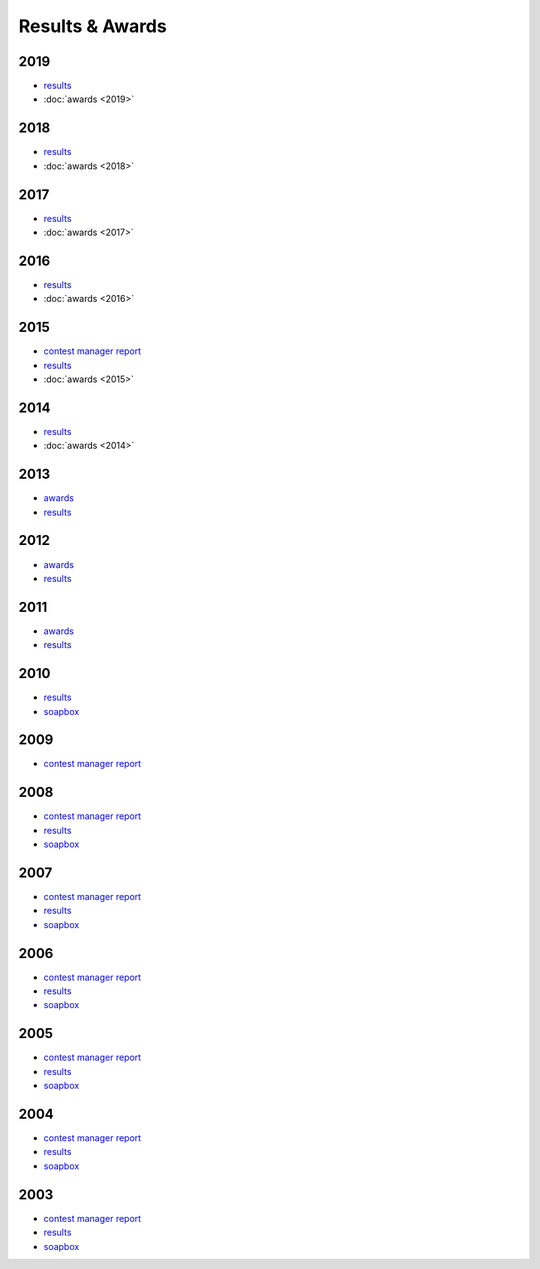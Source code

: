 Results & Awards
-------

2019
++++

* `results </_static/pdf/dldx/dldx-rttycontest-result2019.pdf>`_
* :doc:`awards <2019>`

2018
++++

* `results </_static/pdf/dldx/dldx-rttycontest-result2018.pdf>`_
* :doc:`awards <2018>`

2017
++++

* `results </_static/pdf/dldx/dldx-rttycontest-result2017.pdf>`_
* :doc:`awards <2017>`

2016
++++

* `results </_static/pdf/dldx/dldx-rttycontest-result2016.pdf>`_
* :doc:`awards <2016>`

2015
++++

* `contest manager report </_static/pdf/dldx/DL-DX_MANAGERS_REPORT_2015.pdf>`_
* `results </_static/pdf/dldx/dldx-rttycontest-result2015.pdf>`_
* :doc:`awards <2015>`

2014
++++

* `results </_static/pdf/dldx/dldx-rttycontest-result2014.pdf>`_
* :doc:`awards <2014>`

2013
++++

* `awards </_static/pdf/dldx/dldx_awards2013.pdf>`_
* `results </_static/pdf/dldx/dldx-rttycontest-result2013.pdf>`_

2012
++++

* `awards </_static/pdf/dldx/dldx_awards2012.pdf>`_
* `results </_static/pdf/dldx/dldx-rttycontest-result2012.pdf>`_

2011
++++

* `awards </_static/pdf/dldx/dldx_awards2011.pdf>`_
* `results </_static/pdf/dldx/dldx-rttycontest-result2011.pdf>`_

2010
++++

* `results </_static/pdf/dldx/dldx-rttycontest-result2010.pdf>`_
* `soapbox </_static/pdf/dldx/soapbox_dldx_contest2010.pdf>`_

2009
++++

* `contest manager report </_static/pdf/dldx/dldx-rttycontest-result2009.pdf>`_

2008
++++

* `contest manager report </_static/pdf/dldx/contest_managerreport2008.pdf>`_
* `results </_static/pdf/dldx/dldx-rttycontest-result2008.pdf>`_
* `soapbox </_static/pdf/dldx/soapbox_dldx_contest2008.pdf>`_

2007
++++

* `contest manager report </_static/pdf/dldx/contest_managerreport2007.pdf>`_
* `results </_static/pdf/dldx/dldx-rttycontest-result2007.pdf>`_
* `soapbox </_static/pdf/dldx/soapbox_dldx_contest2007.pdf>`_

2006
++++

* `contest manager report </_static/pdf/dldx/contest_managerreport2006.pdf>`_
* `results </_static/pdf/dldx/dldx-rttycontest-result2006.pdf>`_
* `soapbox </_static/pdf/dldx/soapbox_dldx_contest2006.pdf>`_

2005
++++

* `contest manager report </_static/pdf/dldx/contest_managerreport2005.pdf>`_
* `results </_static/pdf/dldx/dldx-rttycontest-result2005.pdf>`_
* `soapbox </_static/pdf/dldx/Soapbox_dldx_rttycontest2005.pdf>`_

2004
++++

* `contest manager report </_static/pdf/dldx/contest_managerreport2004.pdf>`_
* `results </_static/pdf/dldx/dldx-rttycontest-result2004.pdf>`_
* `soapbox </_static/pdf/dldx/Soapbox_dldx_contest2004.pdf>`_

2003
++++

* `contest manager report </_static/pdf/dldx/contest_managerreport2003.pdf>`_
* `results </_static/pdf/dldx/dldx-rttycontest-result2003.pdf>`_
* `soapbox </_static/pdf/dldx/Soapbox_dldx_contest2003.pdf>`_

